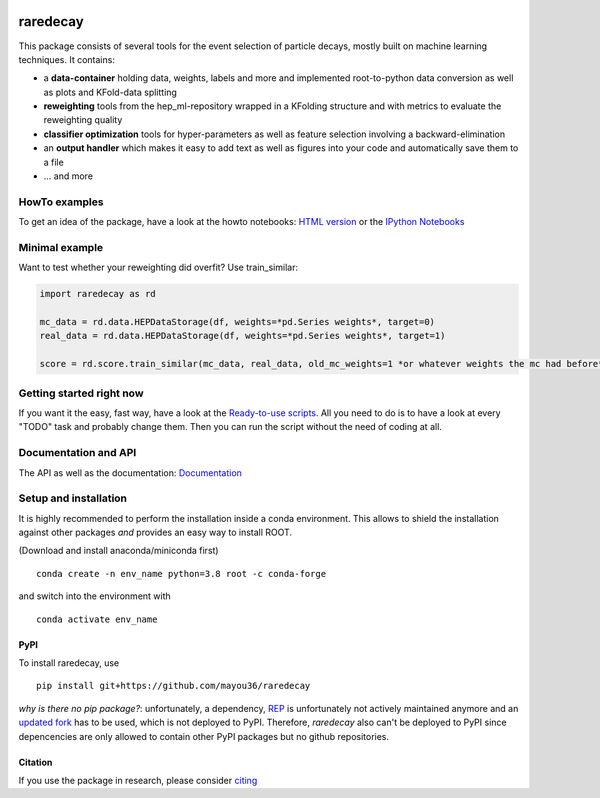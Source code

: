 |Code Health| |Build Status| |PyPI version| |DOI badge|

raredecay
=========

This package consists of several tools for the event selection of
particle decays, mostly built on machine learning techniques. It
contains:

-  a **data-container** holding data, weights, labels and more and
   implemented root-to-python data conversion as well as plots and
   KFold-data splitting
-  **reweighting** tools from the hep\_ml-repository wrapped in a
   KFolding structure and with metrics to evaluate the reweighting
   quality
-  **classifier optimization** tools for hyper-parameters as well as
   feature selection involving a backward-elimination
-  an **output handler** which makes it easy to add text as well as
   figures into your code and automatically save them to a file
-  ... and more

HowTo examples
--------------

To get an idea of the package, have a look at the howto notebooks: `HTML
version <https://mayou36.bitbucket.io/raredecay/howto/>`__ or the
`IPython
Notebooks <https://github.com/mayou36/raredecay/tree/master/howto>`__

Minimal example
---------------

Want to test whether your reweighting did overfit? Use train\_similar:

.. code:: python

    import raredecay as rd

    mc_data = rd.data.HEPDataStorage(df, weights=*pd.Series weights*, target=0)
    real_data = rd.data.HEPDataStorage(df, weights=*pd.Series weights*, target=1)

    score = rd.score.train_similar(mc_data, real_data, old_mc_weights=1 *or whatever weights the mc had before*)

Getting started right now
-------------------------

If you want it the easy, fast way, have a look at the `Ready-to-use
scripts <https://github.com/mayou36/raredecay/tree/master/scripts_readyToUse>`__.
All you need to do is to have a look at every "TODO" task and probably
change them. Then you can run the script without the need of coding at
all.

Documentation and API
---------------------

The API as well as the documentation:
`Documentation <https://mayou36.github.io/raredecay/>`__

Setup and installation
----------------------

It is highly recommended to perform the installation inside a conda environment. This
allows to shield the installation against other packages *and* provides an easy way
to install ROOT.

(Download and install anaconda/miniconda first)

::

    conda create -n env_name python=3.8 root -c conda-forge

and switch into the environment with

::

    conda activate env_name



PyPI
~~~~


To install raredecay, use


::

    pip install git+https://github.com/mayou36/raredecay

*why is there no pip package?*: unfortunately, a dependency, `REP <https://github.com/yandex/rep>`_ is
unfortunately not actively maintained anymore and an `updated fork <https://github.com/REPlegacy/rep>`_ has
to be used, which is not deployed to PyPI. Therefore, `raredecay` also can't be deployed to PyPI since
depencencies are only allowed to contain other PyPI packages but no github repositories.



.. |Code Health| image:: https://landscape.io/github/mayou36/raredecay/master/landscape.svg?style=flat
   :target: https://landscape.io/github/mayou36/raredecay/master
.. |Build Status| image:: https://travis-ci.org/mayou36/raredecay.svg?branch=master
   :target: https://travis-ci.org/mayou36/raredecay
.. |PyPI version| image:: https://badge.fury.io/py/raredecay.svg
   :target: https://badge.fury.io/py/raredecay
.. |Dependency Status| image:: https://www.versioneye.com/user/projects/58273f1df09d22004f5914f9/badge.svg?style=flat-square
   :target: https://www.versioneye.com/user/projects/58273f1df09d22004f5914f9
.. |DOI badge| image:: https://zenodo.org/badge/70418004.svg
   :target: https://zenodo.org/badge/latestdoi/70418004

Citation
~~~~~~~~

If you use the package in research, please consider `citing <https://zenodo.org/record/1491924#.X2fCUXUzZhE>`_
